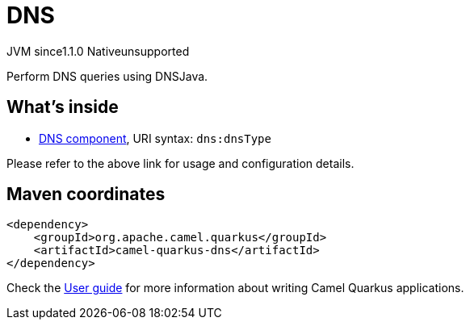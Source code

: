 // Do not edit directly!
// This file was generated by camel-quarkus-maven-plugin:update-extension-doc-page

= DNS
:cq-artifact-id: camel-quarkus-dns
:cq-native-supported: false
:cq-status: Preview
:cq-description: Perform DNS queries using DNSJava.
:cq-deprecated: false
:cq-jvm-since: 1.1.0
:cq-native-since: n/a

[.badges]
[.badge-key]##JVM since##[.badge-supported]##1.1.0## [.badge-key]##Native##[.badge-unsupported]##unsupported##

Perform DNS queries using DNSJava.

== What's inside

* https://camel.apache.org/components/latest/dns-component.html[DNS component], URI syntax: `dns:dnsType`

Please refer to the above link for usage and configuration details.

== Maven coordinates

[source,xml]
----
<dependency>
    <groupId>org.apache.camel.quarkus</groupId>
    <artifactId>camel-quarkus-dns</artifactId>
</dependency>
----

Check the xref:user-guide/index.adoc[User guide] for more information about writing Camel Quarkus applications.
